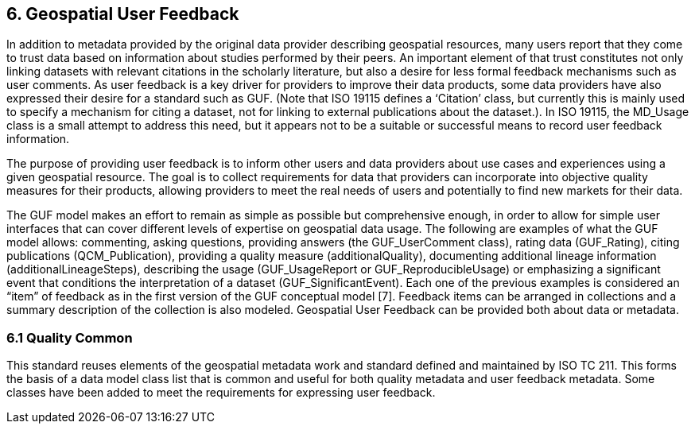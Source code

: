 [obligation=informative]
== 6.	*Geospatial User Feedback*

In addition to metadata provided by the original data provider describing geospatial resources, many users report that they come to trust data based on information about studies performed by their peers. An important element of that trust constitutes not only linking datasets with relevant citations in the scholarly literature, but also a desire for less formal feedback mechanisms such as user comments. As user feedback is a key driver for providers to improve their data products, some data providers have also expressed their desire for a standard such as GUF. (Note that ISO 19115 defines a ‘Citation’ class, but currently this is mainly used to specify a mechanism for citing a dataset, not for linking to external publications about the dataset.). In ISO 19115, the MD_Usage class is a small attempt to address this need, but it appears not to be a suitable or successful means to record user feedback information.

The purpose of providing user feedback is to inform other users and data providers about use cases and experiences using a given geospatial resource. The goal is to collect requirements for data that providers can incorporate into objective quality measures for their products, allowing providers to meet the real needs of users and potentially to find new markets for their data.

The GUF model makes an effort to remain as simple as possible but comprehensive enough, in order to allow for simple user interfaces that can cover different levels of expertise on geospatial data usage. The following are examples of what the GUF model allows: commenting, asking questions, providing answers (the GUF_UserComment class), rating data (GUF_Rating), citing publications (QCM_Publication), providing a quality measure (additionalQuality), documenting additional lineage information (additionalLineageSteps), describing the usage (GUF_UsageReport or GUF_ReproducibleUsage) or emphasizing a significant event that conditions the interpretation of a dataset (GUF_SignificantEvent). Each one of the previous examples is considered an “item” of feedback as in the first version of the GUF conceptual model [7]. Feedback items can be arranged in collections and a summary description of the collection is also modeled. Geospatial User Feedback can be provided both about data or metadata.

=== *6.1	Quality Common*

This standard reuses elements of the geospatial metadata work and standard defined and maintained by ISO TC 211. This forms the basis of a data model class list that is common and useful for both quality metadata and user feedback metadata. Some classes have been added to meet the requirements for expressing user feedback.

//=== Clauses not containing normative material sub-clause 2
